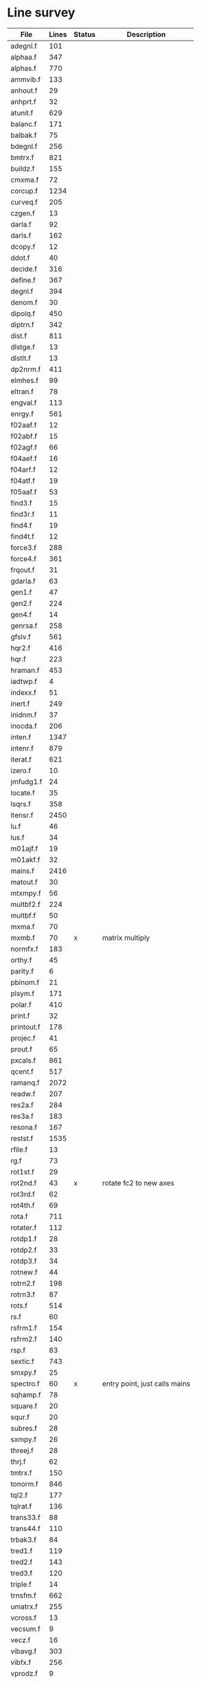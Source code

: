 # -*- org-confirm-babel-evaluate: nil; -*-
* Line survey
  #+name: lines
  | File       | Lines | Status | Description                   |
  |------------+-------+--------+-------------------------------|
  | adegnl.f   |   101 |        |                               |
  | alphaa.f   |   347 |        |                               |
  | alphas.f   |   770 |        |                               |
  | ammvib.f   |   133 |        |                               |
  | anhout.f   |    29 |        |                               |
  | anhprt.f   |    32 |        |                               |
  | atunit.f   |   629 |        |                               |
  | balanc.f   |   171 |        |                               |
  | balbak.f   |    75 |        |                               |
  | bdegnl.f   |   256 |        |                               |
  | bmtrx.f    |   821 |        |                               |
  | buildz.f   |   155 |        |                               |
  | cmxma.f    |    72 |        |                               |
  | corcup.f   |  1234 |        |                               |
  | curveq.f   |   205 |        |                               |
  | czgen.f    |    13 |        |                               |
  | darla.f    |    92 |        |                               |
  | darls.f    |   162 |        |                               |
  | dcopy.f    |    12 |        |                               |
  | ddot.f     |    40 |        |                               |
  | decide.f   |   316 |        |                               |
  | define.f   |   367 |        |                               |
  | degnl.f    |   394 |        |                               |
  | denom.f    |    30 |        |                               |
  | dipolq.f   |   450 |        |                               |
  | diptrn.f   |   342 |        |                               |
  | dist.f     |   811 |        |                               |
  | dlstge.f   |    13 |        |                               |
  | dlstlt.f   |    13 |        |                               |
  | dp2nrm.f   |   411 |        |                               |
  | elmhes.f   |    99 |        |                               |
  | eltran.f   |    78 |        |                               |
  | engval.f   |   113 |        |                               |
  | enrgy.f    |   561 |        |                               |
  | f02aaf.f   |    12 |        |                               |
  | f02abf.f   |    15 |        |                               |
  | f02agf.f   |    66 |        |                               |
  | f04aef.f   |    16 |        |                               |
  | f04arf.f   |    12 |        |                               |
  | f04atf.f   |    19 |        |                               |
  | f05aaf.f   |    53 |        |                               |
  | find3.f    |    15 |        |                               |
  | find3r.f   |    11 |        |                               |
  | find4.f    |    19 |        |                               |
  | find4t.f   |    12 |        |                               |
  | force3.f   |   288 |        |                               |
  | force4.f   |   361 |        |                               |
  | frqout.f   |    31 |        |                               |
  | gdarla.f   |    63 |        |                               |
  | gen1.f     |    47 |        |                               |
  | gen2.f     |   224 |        |                               |
  | gen4.f     |    14 |        |                               |
  | genrsa.f   |   258 |        |                               |
  | gfslv.f    |   561 |        |                               |
  | hqr2.f     |   416 |        |                               |
  | hqr.f      |   223 |        |                               |
  | hraman.f   |   453 |        |                               |
  | iadtwp.f   |     4 |        |                               |
  | indexx.f   |    51 |        |                               |
  | inert.f    |   249 |        |                               |
  | inidnm.f   |    37 |        |                               |
  | inocda.f   |   206 |        |                               |
  | inten.f    |  1347 |        |                               |
  | intenr.f   |   879 |        |                               |
  | iterat.f   |   621 |        |                               |
  | izero.f    |    10 |        |                               |
  | jmfudg1.f  |    24 |        |                               |
  | locate.f   |    35 |        |                               |
  | lsqrs.f    |   358 |        |                               |
  | ltensr.f   |  2450 |        |                               |
  | lu.f       |    46 |        |                               |
  | lus.f      |    34 |        |                               |
  | m01ajf.f   |    19 |        |                               |
  | m01akf.f   |    32 |        |                               |
  | mains.f    |  2416 |        |                               |
  | matout.f   |    30 |        |                               |
  | mtxmpy.f   |    56 |        |                               |
  | multbf2.f  |   224 |        |                               |
  | multbf.f   |    50 |        |                               |
  | mxma.f     |    70 |        |                               |
  | mxmb.f     |    70 | x      | matrix multiply               |
  | normfx.f   |   183 |        |                               |
  | orthy.f    |    45 |        |                               |
  | parity.f   |     6 |        |                               |
  | pbinom.f   |    21 |        |                               |
  | plsym.f    |   171 |        |                               |
  | polar.f    |   410 |        |                               |
  | print.f    |    32 |        |                               |
  | printout.f |   178 |        |                               |
  | projec.f   |    41 |        |                               |
  | prout.f    |    65 |        |                               |
  | pxcals.f   |   861 |        |                               |
  | qcent.f    |   517 |        |                               |
  | ramanq.f   |  2072 |        |                               |
  | readw.f    |   207 |        |                               |
  | res2a.f    |   284 |        |                               |
  | res3a.f    |   183 |        |                               |
  | resona.f   |   167 |        |                               |
  | restst.f   |  1535 |        |                               |
  | rfile.f    |    13 |        |                               |
  | rg.f       |    73 |        |                               |
  | rot1st.f   |    29 |        |                               |
  | rot2nd.f   |    43 | x      | rotate fc2 to new axes        |
  | rot3rd.f   |    62 |        |                               |
  | rot4th.f   |    69 |        |                               |
  | rota.f     |   711 |        |                               |
  | rotater.f  |   112 |        |                               |
  | rotdp1.f   |    28 |        |                               |
  | rotdp2.f   |    33 |        |                               |
  | rotdp3.f   |    34 |        |                               |
  | rotnew.f   |    44 |        |                               |
  | rotrn2.f   |   198 |        |                               |
  | rotrn3.f   |    87 |        |                               |
  | rots.f     |   514 |        |                               |
  | rs.f       |    60 |        |                               |
  | rsfrm1.f   |   154 |        |                               |
  | rsfrm2.f   |   140 |        |                               |
  | rsp.f      |    83 |        |                               |
  | sextic.f   |   743 |        |                               |
  | smxpy.f    |    25 |        |                               |
  | spectro.f  |    60 | x      | entry point, just calls mains |
  | sqhamp.f   |    78 |        |                               |
  | square.f   |    20 |        |                               |
  | squr.f     |    20 |        |                               |
  | subres.f   |    28 |        |                               |
  | sxmpy.f    |    26 |        |                               |
  | threej.f   |    28 |        |                               |
  | thrj.f     |    62 |        |                               |
  | tmtrx.f    |   150 |        |                               |
  | tonorm.f   |   846 |        |                               |
  | tql2.f     |   177 |        |                               |
  | tqlrat.f   |   136 |        |                               |
  | trans33.f  |    88 |        |                               |
  | trans44.f  |   110 |        |                               |
  | trbak3.f   |    84 |        |                               |
  | tred1.f    |   119 |        |                               |
  | tred2.f    |   143 |        |                               |
  | tred3.f    |   120 |        |                               |
  | triple.f   |    14 |        |                               |
  | trnsfm.f   |   662 |        |                               |
  | umatrx.f   |   255 |        |                               |
  | vcross.f   |    13 |        |                               |
  | vecsum.f   |     9 |        |                               |
  | vecz.f     |    16 |        |                               |
  | vibavg.f   |   303 |        |                               |
  | vibfx.f    |   256 |        |                               |
  | vprodz.f   |     9 |        |                               |
  | w0cal.f    |   106 |        |                               |
  | wcals.f    |   427 |        |                               |
  | wpadti.f   |     4 |        |                               |
  | wreadw.f   |    34 |        |                               |
  | xcalc.f    |   404 |        |                               |
  | xcals.f    |   984 |        |                               |
  | xtcalc.f   |   509 |        |                               |
  | xtcals.f   |  1635 |        |                               |
  | zero.f     |    10 |        |                               |
  | zeta.f     |   576 |        |                               |
  | zgen.f     |    14 |        |                               |
  | zmat.f     |    71 |        |                               |

  #+begin_src awk :stdin lines
    NR > 1 {
	if ($3 ~ /^x$/) done += $2
	total += $2
    }
    END {
	printf "finished %d/%d = %.1f%%\n", done, total, 100*done/total
    }
  #+end_src

  #+RESULTS:
  : finished 173/40693 = 0.4%
